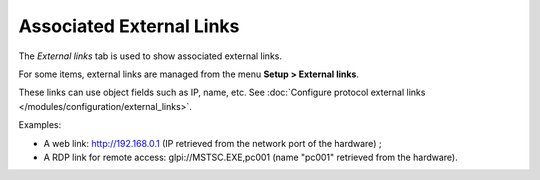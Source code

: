 Associated External Links
~~~~~~~~~~~~~~~~~~~~~~~~~

The *External links* tab is used to show associated external links.

For some items, external links are managed from the menu **Setup > External links**.

These links can use object fields such as IP, name, etc. See :doc:`Configure protocol external links </modules/configuration/external_links>`.

Examples:

* A web link: http://192.168.0.1 (IP retrieved from the network port of the hardware) ;
* A RDP link for remote access: glpi://MSTSC.EXE,pc001 (name "pc001" retrieved from the hardware).
